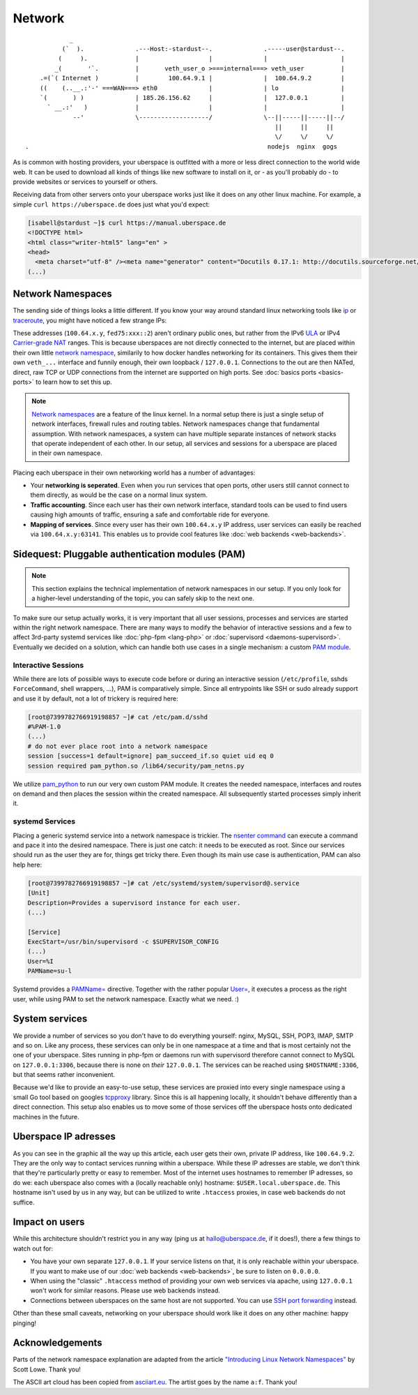 #######
Network
#######

::

              _
            (`  ).              .---Host:-stardust--.              .-----user@stardust--.
           (     ).             |                   |              |                    |
          _(       '`.          |       veth_user_o >===internal===> veth_user          |
      .=(`( Internet )          |        100.64.9.1 |              |  100.64.9.2        |
      ((    (..__.:'-' ===WAN===> eth0              |              | lo                 |
      `(       ) )              | 185.26.156.62     |              |  127.0.0.1         |
        ` __.:'   )             |                   |              |                    |
               --'              \-------------------/              \--||-----||-----||--/
                                                                      ||     ||     ||
                                                                      \/     \/     \/
  .                                                                 nodejs  nginx  gogs

As is common with hosting providers, your uberspace is outfitted with a more or
less direct connection to the world wide web. It can be used to download all
kinds of things like new software to install on it, or - as you'll probably do
- to provide websites or services to yourself or others.

Receiving data from other servers onto your uberspace works just like it does
on any other linux machine. For example, a simple ``curl https://uberspace.de``
does just what you'd expect:

.. code-block:: console

  [isabell@stardust ~]$ curl https://manual.uberspace.de
  <!DOCTYPE html>
  <html class="writer-html5" lang="en" >
  <head>
    <meta charset="utf-8" /><meta name="generator" content="Docutils 0.17.1: http://docutils.sourceforge.net/" />
  (...)

Network Namespaces
==================

The sending side of things looks a little different. If you know your way around
standard linux networking tools like ip_ or traceroute_, you might have noticed
a few strange IPs:

.. code-block:: console
  :emphasize-lines: 3,11,13

  [isabell@stardust ~]$ traceroute uberspace.de
  traceroute to uberspace.de (185.26.156.78), 30 hops max, 60 byte packets
  1  gateway (100.64.9.1)  0.047 ms  0.012 ms  0.011 ms
  2  185.26.156.62 (185.26.156.62)  5.281 ms  5.250 ms  5.660 ms
  3  185.26.15 (...)
  [isabell@stardust ~]$ ip addr
  1: lo: <LOOPBACK,UP,LOWER_UP> mtu 65536 qdisc noqueue state UNKNOWN qlen 1
    (...)
  3: veth_isabell@if4: <BROADCAST,MULTICAST,UP,LOWER_UP> mtu 1500 qdisc noqueue state UP qlen 1000
    link/ether 1a:25:85:03:bc:3a brd ff:ff:ff:ff:ff:ff link-netnsid 0
    inet 100.64.9.2/30 scope global veth_dbcheck
       valid_lft forever preferred_lft forever
    inet6 fd75:6272:7370:9::2/64 scope global
       valid_lft forever preferred_lft forever

These addresses (``100.64.x.y``, ``fed75:xxx::2``) aren't ordinary public ones,
but rather from the IPv6 ULA_ or IPv4 `Carrier-grade NAT`_ ranges. This is
because uberspaces are not directly connected to the internet, but are placed
within their own little `network namespace`_, similarily to how docker handles
networking for its containers. This gives them their own ``veth_...`` interface
and funnily enough, their own loopback / ``127.0.0.1``. Connections to the
out are then NATed, direct, raw TCP or UDP connections from the internet are
supported on high ports. See :doc:`basics ports <basics-ports>` to learn how to set this up.

.. note::

  `Network namespaces <network namespace_>`_ are a feature of the linux kernel.
  In a normal setup there is just a single setup of network interfaces,
  firewall rules and routing tables. Network namespaces change that fundamental
  assumption. With network namespaces, a system can have multiple separate
  instances of network stacks that operate independent of each other. In our
  setup, all services and sessions for a uberspace are placed in their own
  namespace.

Placing each uberspace in their own networking world has a number of advantages:

* Your **networking is seperated**. Even when you run services that open ports,
  other users still cannot connect to them directly, as would be the case on a
  normal linux system.
* **Traffic accounting**. Since each user has their own network interface,
  standard tools can be used to find users causing high amounts of traffic,
  ensuring a safe and comfortable ride for everyone.
* **Mapping of services**. Since every user has their own ``100.64.x.y`` IP
  address, user services can easily be reached via ``100.64.x.y:63141``. This
  enables us to provide cool features like :doc:`web backends <web-backends>`.

Sidequest: Pluggable authentication modules (PAM)
=================================================

.. note::

  This section explains the technical implementation of network namespaces in
  our setup. If you only look for a higher-level understanding of the topic, you can
  safely skip to the next one.

To make sure our setup actually works, it is very important that all user
sessions, processes and services are started within the right network namespace.
There are many ways to modify the behavior of interactive sessions and a few to
affect 3rd-party systemd services like :doc:`php-fpm <lang-php>` or :doc:`supervisord <daemons-supervisord>`.
Eventually we decided on a solution, which can handle both use cases in a single
mechanism: a custom `PAM module <PAM_>`_.

Interactive Sessions
--------------------

While there are lots of possible ways to execute code before or during an
interactive session (``/etc/profile``, sshds ``ForceCommand``, shell wrappers,
...), PAM is comparatively simple. Since all entrypoints like SSH or sudo
already support and use it by default, not a lot of trickery is required here:

.. code-block:: console

  [root@7399782766919198857 ~]# cat /etc/pam.d/sshd
  #%PAM-1.0
  (...)
  # do not ever place root into a network namespace
  session [success=1 default=ignore] pam_succeed_if.so quiet uid eq 0
  session required pam_python.so /lib64/security/pam_netns.py

We utilize pam_python_ to run our very own custom PAM module. It creates the
needed namespace, interfaces and routes on demand and then places the session
within the created namespace. All subsequently started processes simply inherit
it.

systemd Services
----------------

Placing a generic systemd service into a network namespace is trickier. The
`nsenter command`_ can execute a command and pace it into the desired namespace.
There is just one catch: it needs to be executed as root. Since our services
should run as the user they are for, things get tricky there. Even though its
main use case is authentication, PAM can also help here:

.. code-block:: console

  [root@7399782766919198857 ~]# cat /etc/systemd/system/supervisord@.service
  [Unit]
  Description=Provides a supervisord instance for each user.
  (...)

  [Service]
  ExecStart=/usr/bin/supervisord -c $SUPERVISOR_CONFIG
  (...)
  User=%I
  PAMName=su-l

Systemd provides a `PAMName=`_ directive. Together with the rather popular
`User=`_, it executes a process as the right user, while using PAM to set the
network namespace. Exactly what we need. :)

System services
===============

We provide a number of services so you don't have to do everything yourself:
nginx, MySQL, SSH, POP3, IMAP, SMTP and so on. Like any process, these services
can only be in one namespace at a time and that is most certainly not the one of
your uberspace. Sites running in php-fpm or daemons run with supervisord
therefore cannot connect to MySQL on ``127.0.0.1:3306``, because there is none
on *their* ``127.0.0.1``. The services can be reached using ``$HOSTNAME:3306``,
but that seems rather inconvenient.

Because we'd like to provide an easy-to-use setup, these services are proxied
into every single namespace using a small Go tool based on googles tcpproxy_
library. Since this is all happening locally, it shouldn't behave differently
than a direct connection. This setup also enables us to move some of those
services off the uberspace hosts onto dedicated machines in the future.

Uberspace IP adresses
=====================

As you can see in the graphic all the way up this article, each user gets their
own, private IP address, like ``100.64.9.2``. They are the only way to contact
services running within a uberspace. While these IP adresses are stable, we
don't think that they're particularly pretty or easy to remember. Most of the
internet uses hostnames to remember IP adresses, so do we: each uberspace also
comes with a (locally reachable only) hostname: ``$USER.local.uberspace.de``.
This hostname isn't used by us in any way, but can be utilized to write
``.htaccess`` proxies, in case web backends do not suffice.

Impact on users
===============

While this architecture shouldn't restrict you in any way (ping us at hallo@uberspace.de,
if it does!), there a few things to watch out for:

* You have your own separate ``127.0.0.1``. If your service listens on that, it
  is only reachable within your uberspace. If you want to make use of our
  :doc:`web backends <web-backends>`, be sure to listen on ``0.0.0.0``.
* When using the "classic" ``.htaccess`` method of providing your own web
  services via apache, using ``127.0.0.1`` won't work for similar reasons.
  Please use web backends instead.
* Connections between uberspaces on the same host are not supported. You can use
  `SSH port forwarding <portforwarding_>`_ instead.

Other than these small caveats, networking on your uberspace should work like it
does on any other machine: happy pinging!

Acknowledgements
================

Parts of the network namespace explanation are adapted from the article
`"Introducing Linux Network Namespaces" <networkns article_>`_ by Scott Lowe.
Thank you!

The ASCII art cloud has been copied from `asciiart.eu <asciicloud_>`_. The
artist goes by the name ``a:f``. Thank you!

.. _ip: https://linux.die.net/man/8/ip
.. _traceroute: https://linux.die.net/man/8/traceroute
.. _Carrier-grade NAT: https://en.wikipedia.org/wiki/Carrier-grade_NAT
.. _ULA: https://en.wikipedia.org/wiki/Unique_local_address
.. _network namespace: https://lwn.net/Articles/580893/
.. _PAM: https://en.wikipedia.org/wiki/PAM
.. _pam_python: http://pam-python.sourceforge.net/
.. _nsenter command: http://man7.org/linux/man-pages/man1/nsenter.1.html
.. _PAMName=: https://www.freedesktop.org/software/systemd/man/systemd.exec.html#PAMName=
.. _USer=: https://www.freedesktop.org/software/systemd/man/systemd.exec.html#User=
.. _tcpproxy: https://github.com/google/tcpproxy
.. _portforwarding: https://help.ubuntu.com/community/SSH/OpenSSH/PortForwarding
.. _networkns article: https://blog.scottlowe.org/2013/09/04/introducing-linux-network-namespaces/
.. _asciicloud: https://www.asciiart.eu/nature/clouds
